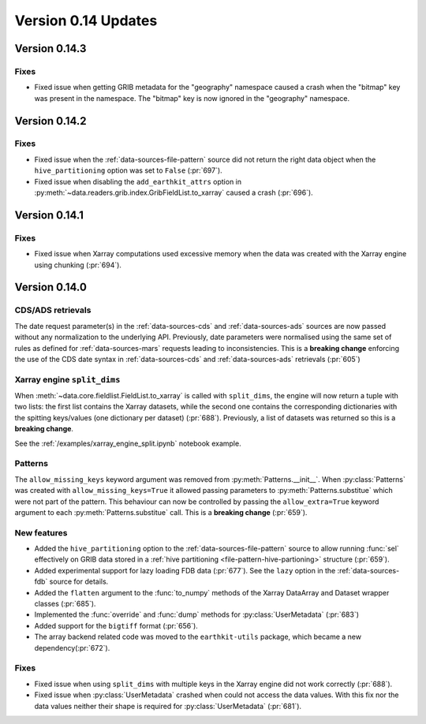 Version 0.14 Updates
/////////////////////////

Version 0.14.3
===============

Fixes
+++++++++++++++++

- Fixed issue when getting GRIB metadata for the "geography" namespace caused a crash when the "bitmap" key was present in the namespace. The "bitmap" key is now ignored in the "geography" namespace.

Version 0.14.2
===============

Fixes
+++++++++++++++++

- Fixed issue when the :ref:`data-sources-file-pattern` source did not return the right data object when the ``hive_partitioning`` option was set to ``False`` (:pr:`697`).
- Fixed issue when disabling the ``add_earthkit_attrs`` option in :py:meth:`~data.readers.grib.index.GribFieldList.to_xarray` caused a crash (:pr:`696`).


Version 0.14.1
===============

Fixes
+++++++++++++++++

- Fixed issue when Xarray computations used excessive memory when the data was created with the Xarray engine using chunking (:pr:`694`).

Version 0.14.0
===============

CDS/ADS retrievals
+++++++++++++++++++++

The date request parameter(s) in the :ref:`data-sources-cds` and :ref:`data-sources-ads` sources are now passed without any normalization to the underlying API. Previously, date parameters were normalised using the same set of rules as defined for :ref:`data-sources-mars` requests leading to inconsistencies. This is a **breaking change** enforcing the use of the CDS date syntax in :ref:`data-sources-cds` and :ref:`data-sources-ads` retrievals (:pr:`605`)


Xarray engine ``split_dims``
++++++++++++++++++++++++++++++

When :meth:`~data.core.fieldlist.FieldList.to_xarray` is called with ``split_dims``, the engine will now return a tuple with two lists: the first list contains the Xarray datasets, while the second one contains the corresponding dictionaries with the spitting keys/values (one dictionary per dataset) (:pr:`688`). Previously, a list of datasets was returned so this is a **breaking change**.

See the :ref:`/examples/xarray_engine_split.ipynb` notebook example.


Patterns
+++++++++++++++++++++++++++++

The ``allow_missing_keys`` keyword argument was removed from :py:meth:`Patterns.__init__`. When :py:class:`Patterns` was created with ``allow_missing_keys=True`` it allowed passing parameters to :py:meth:`Patterns.substitue` which were not part of the pattern. This behaviour can now be controlled by passing the ``allow_extra=True`` keyword argument to each :py:meth:`Patterns.substitue` call. This is a **breaking change** (:pr:`659`).

New features
+++++++++++++++++

- Added the ``hive_partitioning`` option to the :ref:`data-sources-file-pattern` source to allow running :func:`sel` effectively on GRIB data stored in a :ref:`hive partitioning <file-pattern-hive-partioning>` structure (:pr:`659`).
- Added experimental support for lazy loading FDB data (:pr:`677`). See the ``lazy`` option in the :ref:`data-sources-fdb` source for details.
- Added the ``flatten`` argument to the :func:`to_numpy` methods of the Xarray DataArray and Dataset wrapper classes (:pr:`685`).
- Implemented the :func:`override` and :func:`dump` methods for :py:class:`UserMetadata` (:pr:`683`)
- Added support for the ``bigtiff`` format (:pr:`656`).
- The array backend related code was moved to the ``earthkit-utils`` package, which became a new dependency(:pr:`672`).

Fixes
+++++++++++++++++

- Fixed issue when using ``split_dims`` with multiple keys in the Xarray engine did not work correctly (:pr:`688`).
- Fixed issue when :py:class:`UserMetadata` crashed when could not access the data values. With this fix nor the data values neither their shape is required for :py:class:`UserMetadata` (:pr:`681`).
